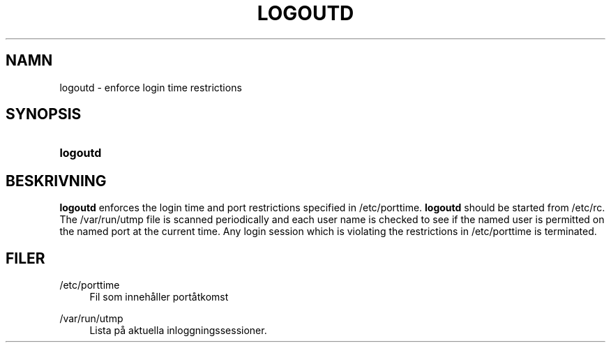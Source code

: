 '\" t
.\"     Title: logoutd
.\"    Author: Julianne Frances Haugh
.\" Generator: DocBook XSL Stylesheets vsnapshot <http://docbook.sf.net/>
.\"      Date: 18-06-2024
.\"    Manual: System Management Commands
.\"    Source: shadow-utils 4.16.0
.\"  Language: Swedish
.\"
.TH "LOGOUTD" "8" "18-06-2024" "shadow\-utils 4\&.16\&.0" "System Management Commands"
.\" -----------------------------------------------------------------
.\" * Define some portability stuff
.\" -----------------------------------------------------------------
.\" ~~~~~~~~~~~~~~~~~~~~~~~~~~~~~~~~~~~~~~~~~~~~~~~~~~~~~~~~~~~~~~~~~
.\" http://bugs.debian.org/507673
.\" http://lists.gnu.org/archive/html/groff/2009-02/msg00013.html
.\" ~~~~~~~~~~~~~~~~~~~~~~~~~~~~~~~~~~~~~~~~~~~~~~~~~~~~~~~~~~~~~~~~~
.ie \n(.g .ds Aq \(aq
.el       .ds Aq '
.\" -----------------------------------------------------------------
.\" * set default formatting
.\" -----------------------------------------------------------------
.\" disable hyphenation
.nh
.\" disable justification (adjust text to left margin only)
.ad l
.\" -----------------------------------------------------------------
.\" * MAIN CONTENT STARTS HERE *
.\" -----------------------------------------------------------------
.SH "NAMN"
logoutd \- enforce login time restrictions
.SH "SYNOPSIS"
.HP \w'\fBlogoutd\fR\ 'u
\fBlogoutd\fR
.SH "BESKRIVNING"
.PP
\fBlogoutd\fR
enforces the login time and port restrictions specified in
/etc/porttime\&.
\fBlogoutd\fR
should be started from
/etc/rc\&. The
/var/run/utmp
file is scanned periodically and each user name is checked to see if the named user is permitted on the named port at the current time\&. Any login session which is violating the restrictions in
/etc/porttime
is terminated\&.
.SH "FILER"
.PP
/etc/porttime
.RS 4
Fil som inneh\(oaller port\(oatkomst
.RE
.PP
/var/run/utmp
.RS 4
Lista p\(oa aktuella inloggningssessioner\&.
.RE
